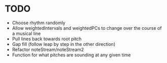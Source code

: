 * TODO
 + Choose rhythm randomly
 - Allow weightedIntervals and weightedPCs to change over the course
   of a musical line
 - Pull lines back towards root pitch
 - Gap fill (follow leap by step in the other direction)
 - Refactor noteStream/noteStream2
 - Function for what pitches are sounding at any given time

 
